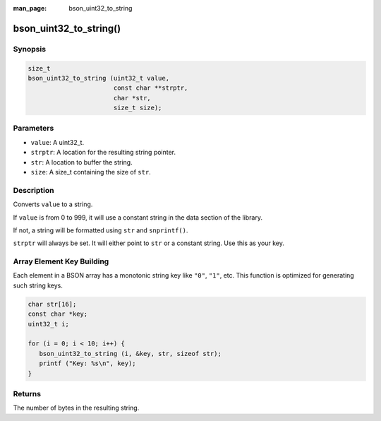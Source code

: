 :man_page: bson_uint32_to_string

bson_uint32_to_string()
=======================

Synopsis
--------

.. code-block:: c

  size_t
  bson_uint32_to_string (uint32_t value,
                         const char **strptr,
                         char *str,
                         size_t size);


Parameters
----------

* ``value``: A uint32_t.
* ``strptr``: A location for the resulting string pointer.
* ``str``: A location to buffer the string.
* ``size``: A size_t containing the size of ``str``.

Description
-----------

Converts ``value`` to a string.

If ``value`` is from 0 to 999, it will use a constant string in the data section of the library.

If not, a string will be formatted using ``str`` and ``snprintf()``.

``strptr`` will always be set. It will either point to ``str`` or a constant string. Use this as your key.

Array Element Key Building
--------------------------

Each element in a BSON array has a monotonic string key like ``"0"``, ``"1"``, etc. This function is optimized for generating such string keys.

.. code-block:: c

  char str[16];
  const char *key;
  uint32_t i;

  for (i = 0; i < 10; i++) {
     bson_uint32_to_string (i, &key, str, sizeof str);
     printf ("Key: %s\n", key);
  }

Returns
-------

The number of bytes in the resulting string.

